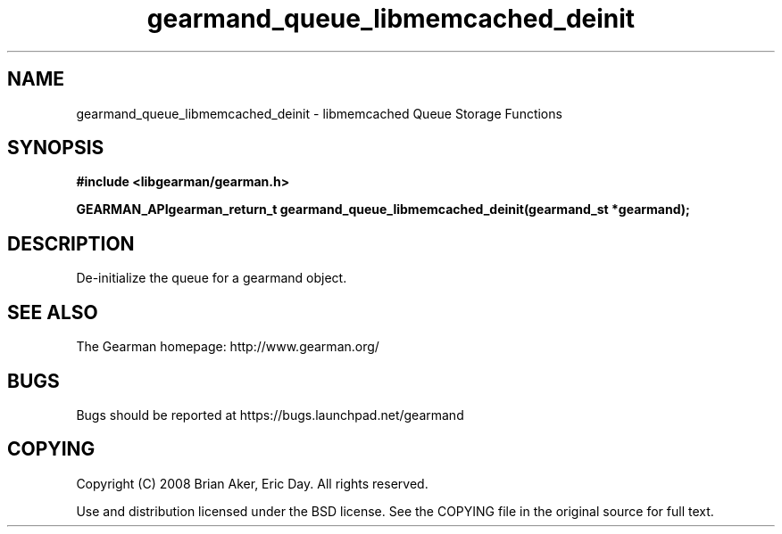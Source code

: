 .TH gearmand_queue_libmemcached_deinit 3 2009-07-02 "Gearman" "Gearman"
.SH NAME
gearmand_queue_libmemcached_deinit \- libmemcached Queue Storage Functions
.SH SYNOPSIS
.B #include <libgearman/gearman.h>
.sp
.BI "GEARMAN_APIgearman_return_t gearmand_queue_libmemcached_deinit(gearmand_st *gearmand);"
.SH DESCRIPTION
De-initialize the queue for a gearmand object.
.SH "SEE ALSO"
The Gearman homepage: http://www.gearman.org/
.SH BUGS
Bugs should be reported at https://bugs.launchpad.net/gearmand
.SH COPYING
Copyright (C) 2008 Brian Aker, Eric Day. All rights reserved.

Use and distribution licensed under the BSD license. See the COPYING file in the original source for full text.

